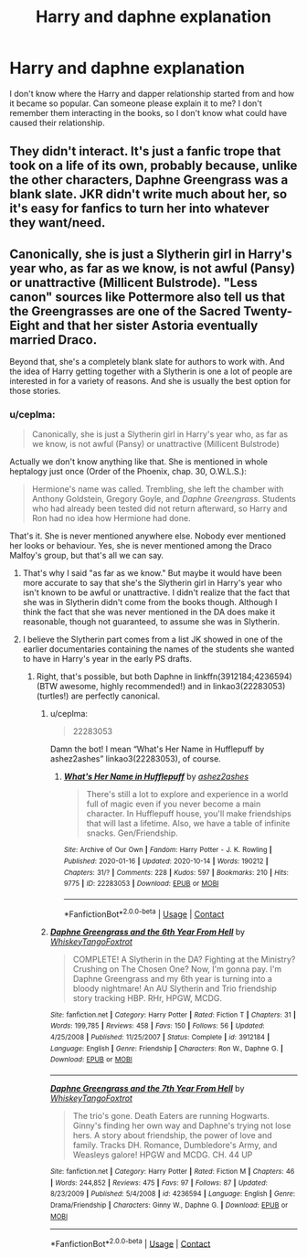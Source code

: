 #+TITLE: Harry and daphne explanation

* Harry and daphne explanation
:PROPERTIES:
:Author: OliviaGrove
:Score: 0
:DateUnix: 1603313443.0
:DateShort: 2020-Oct-22
:FlairText: Discussion
:END:
I don't know where the Harry and dapper relationship started from and how it became so popular. Can someone please explain it to me? I don't remember them interacting in the books, so I don't know what could have caused their relationship.


** They didn't interact. It's just a fanfic trope that took on a life of its own, probably because, unlike the other characters, Daphne Greengrass was a blank slate. JKR didn't write much about her, so it's easy for fanfics to turn her into whatever they want/need.
:PROPERTIES:
:Author: Fugue78
:Score: 7
:DateUnix: 1603314693.0
:DateShort: 2020-Oct-22
:END:


** Canonically, she is just a Slytherin girl in Harry's year who, as far as we know, is not awful (Pansy) or unattractive (Millicent Bulstrode). "Less canon" sources like Pottermore also tell us that the Greengrasses are one of the Sacred Twenty-Eight and that her sister Astoria eventually married Draco.

Beyond that, she's a completely blank slate for authors to work with. And the idea of Harry getting together with a Slytherin is one a lot of people are interested in for a variety of reasons. And she is usually the best option for those stories.
:PROPERTIES:
:Author: TheLetterJ0
:Score: 4
:DateUnix: 1603317806.0
:DateShort: 2020-Oct-22
:END:

*** u/ceplma:
#+begin_quote
  Canonically, she is just a Slytherin girl in Harry's year who, as far as we know, is not awful (Pansy) or unattractive (Millicent Bulstrode)
#+end_quote

Actually we don't know anything like that. She is mentioned in whole heptalogy just once (Order of the Phoenix, chap. 30, O.W.L.S.):

#+begin_quote
  Hermione's name was called. Trembling, she left the chamber with Anthony Goldstein, Gregory Goyle, and /Daphne Greengrass/. Students who had already been tested did not return afterward, so Harry and Ron had no idea how Hermione had done.
#+end_quote

That's it. She is never mentioned anywhere else. Nobody ever mentioned her looks or behaviour. Yes, she is never mentioned among the Draco Malfoy's group, but that's all we can say.
:PROPERTIES:
:Author: ceplma
:Score: 2
:DateUnix: 1603320249.0
:DateShort: 2020-Oct-22
:END:

**** That's why I said "as far as we know." But maybe it would have been more accurate to say that she's the Slytherin girl in Harry's year who isn't known to be awful or unattractive. I didn't realize that the fact that she was in Slytherin didn't come from the books though. Although I think the fact that she was never mentioned in the DA does make it reasonable, though not guaranteed, to assume she was in Slytherin.
:PROPERTIES:
:Author: TheLetterJ0
:Score: 2
:DateUnix: 1603324404.0
:DateShort: 2020-Oct-22
:END:


**** I believe the Slytherin part comes from a list JK showed in one of the earlier documentaries containing the names of the students she wanted to have in Harry's year in the early PS drafts.
:PROPERTIES:
:Author: I_love_DPs
:Score: 0
:DateUnix: 1603320580.0
:DateShort: 2020-Oct-22
:END:

***** Right, that's possible, but both Daphne in linkffn(3912184;4236594) (BTW awesome, highly recommended!) and in linkao3(22283053) (turtles!) are perfectly canonical.
:PROPERTIES:
:Author: ceplma
:Score: 0
:DateUnix: 1603321122.0
:DateShort: 2020-Oct-22
:END:

****** u/ceplma:
#+begin_quote
  22283053
#+end_quote

Damn the bot! I mean “What's Her Name in Hufflepuff by ashez2ashes” linkao3(22283053), of course.
:PROPERTIES:
:Author: ceplma
:Score: 1
:DateUnix: 1603343553.0
:DateShort: 2020-Oct-22
:END:

******* [[https://archiveofourown.org/works/22283053][*/What's Her Name in Hufflepuff/*]] by [[https://www.archiveofourown.org/users/ashez2ashes/pseuds/ashez2ashes][/ashez2ashes/]]

#+begin_quote
  There's still a lot to explore and experience in a world full of magic even if you never become a main character. In Hufflepuff house, you'll make friendships that will last a lifetime. Also, we have a table of infinite snacks. Gen/Friendship.
#+end_quote

^{/Site/:} ^{Archive} ^{of} ^{Our} ^{Own} ^{*|*} ^{/Fandom/:} ^{Harry} ^{Potter} ^{-} ^{J.} ^{K.} ^{Rowling} ^{*|*} ^{/Published/:} ^{2020-01-16} ^{*|*} ^{/Updated/:} ^{2020-10-14} ^{*|*} ^{/Words/:} ^{190212} ^{*|*} ^{/Chapters/:} ^{31/?} ^{*|*} ^{/Comments/:} ^{228} ^{*|*} ^{/Kudos/:} ^{597} ^{*|*} ^{/Bookmarks/:} ^{210} ^{*|*} ^{/Hits/:} ^{9775} ^{*|*} ^{/ID/:} ^{22283053} ^{*|*} ^{/Download/:} ^{[[https://archiveofourown.org/downloads/22283053/Whats%20Her%20Name%20in.epub?updated_at=1602768750][EPUB]]} ^{or} ^{[[https://archiveofourown.org/downloads/22283053/Whats%20Her%20Name%20in.mobi?updated_at=1602768750][MOBI]]}

--------------

*FanfictionBot*^{2.0.0-beta} | [[https://github.com/FanfictionBot/reddit-ffn-bot/wiki/Usage][Usage]] | [[https://www.reddit.com/message/compose?to=tusing][Contact]]
:PROPERTIES:
:Author: FanfictionBot
:Score: 1
:DateUnix: 1603343584.0
:DateShort: 2020-Oct-22
:END:


****** [[https://www.fanfiction.net/s/3912184/1/][*/Daphne Greengrass and the 6th Year From Hell/*]] by [[https://www.fanfiction.net/u/1369789/WhiskeyTangoFoxtrot][/WhiskeyTangoFoxtrot/]]

#+begin_quote
  COMPLETE! A Slytherin in the DA? Fighting at the Ministry? Crushing on The Chosen One? Now, I'm gonna pay. I'm Daphne Greengrass and my 6th year is turning into a bloody nightmare! An AU Slytherin and Trio friendship story tracking HBP. RHr, HPGW, MCDG.
#+end_quote

^{/Site/:} ^{fanfiction.net} ^{*|*} ^{/Category/:} ^{Harry} ^{Potter} ^{*|*} ^{/Rated/:} ^{Fiction} ^{T} ^{*|*} ^{/Chapters/:} ^{31} ^{*|*} ^{/Words/:} ^{199,785} ^{*|*} ^{/Reviews/:} ^{458} ^{*|*} ^{/Favs/:} ^{150} ^{*|*} ^{/Follows/:} ^{56} ^{*|*} ^{/Updated/:} ^{4/25/2008} ^{*|*} ^{/Published/:} ^{11/25/2007} ^{*|*} ^{/Status/:} ^{Complete} ^{*|*} ^{/id/:} ^{3912184} ^{*|*} ^{/Language/:} ^{English} ^{*|*} ^{/Genre/:} ^{Friendship} ^{*|*} ^{/Characters/:} ^{Ron} ^{W.,} ^{Daphne} ^{G.} ^{*|*} ^{/Download/:} ^{[[http://www.ff2ebook.com/old/ffn-bot/index.php?id=3912184&source=ff&filetype=epub][EPUB]]} ^{or} ^{[[http://www.ff2ebook.com/old/ffn-bot/index.php?id=3912184&source=ff&filetype=mobi][MOBI]]}

--------------

[[https://www.fanfiction.net/s/4236594/1/][*/Daphne Greengrass and the 7th Year From Hell/*]] by [[https://www.fanfiction.net/u/1369789/WhiskeyTangoFoxtrot][/WhiskeyTangoFoxtrot/]]

#+begin_quote
  The trio's gone. Death Eaters are running Hogwarts. Ginny's finding her own way and Daphne's trying not lose hers. A story about friendship, the power of love and family. Tracks DH. Romance, Dumbledore's Army, and Weasleys galore! HPGW and MCDG. CH. 44 UP
#+end_quote

^{/Site/:} ^{fanfiction.net} ^{*|*} ^{/Category/:} ^{Harry} ^{Potter} ^{*|*} ^{/Rated/:} ^{Fiction} ^{M} ^{*|*} ^{/Chapters/:} ^{46} ^{*|*} ^{/Words/:} ^{244,852} ^{*|*} ^{/Reviews/:} ^{475} ^{*|*} ^{/Favs/:} ^{97} ^{*|*} ^{/Follows/:} ^{87} ^{*|*} ^{/Updated/:} ^{8/23/2009} ^{*|*} ^{/Published/:} ^{5/4/2008} ^{*|*} ^{/id/:} ^{4236594} ^{*|*} ^{/Language/:} ^{English} ^{*|*} ^{/Genre/:} ^{Drama/Friendship} ^{*|*} ^{/Characters/:} ^{Ginny} ^{W.,} ^{Daphne} ^{G.} ^{*|*} ^{/Download/:} ^{[[http://www.ff2ebook.com/old/ffn-bot/index.php?id=4236594&source=ff&filetype=epub][EPUB]]} ^{or} ^{[[http://www.ff2ebook.com/old/ffn-bot/index.php?id=4236594&source=ff&filetype=mobi][MOBI]]}

--------------

*FanfictionBot*^{2.0.0-beta} | [[https://github.com/FanfictionBot/reddit-ffn-bot/wiki/Usage][Usage]] | [[https://www.reddit.com/message/compose?to=tusing][Contact]]
:PROPERTIES:
:Author: FanfictionBot
:Score: 0
:DateUnix: 1603321358.0
:DateShort: 2020-Oct-22
:END:
